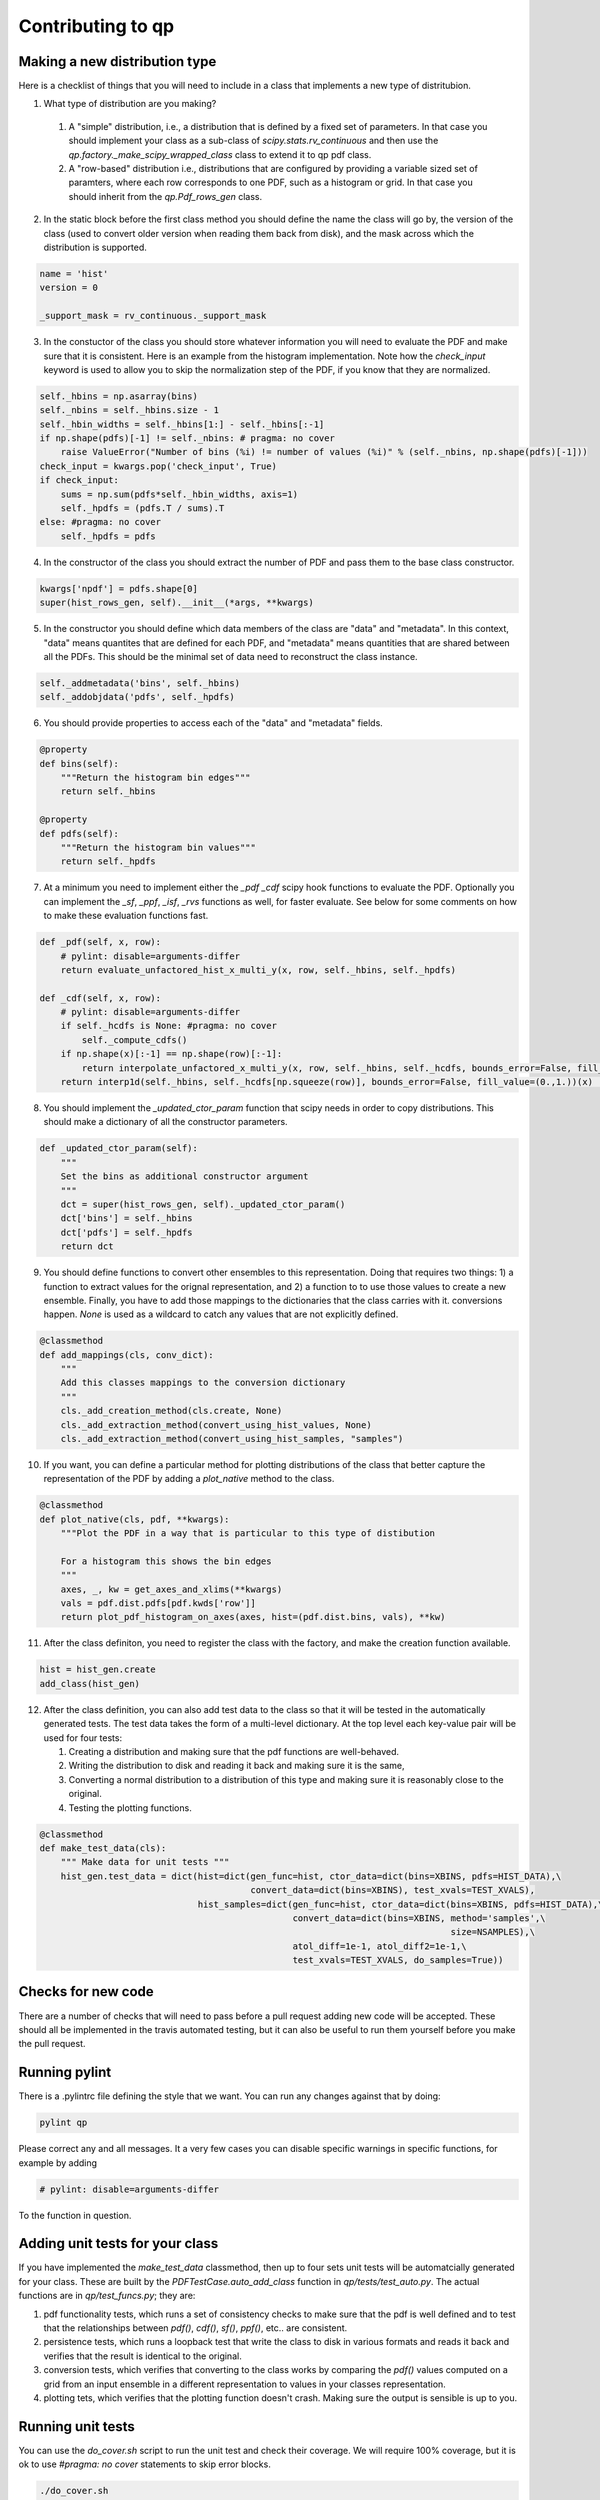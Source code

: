 .. _contributing:


Contributing to qp
==================


Making a new distribution type
------------------------------

Here is a checklist of things that you will need to include in a class that implements a new type of distritubion.

1.  What type of distribution are you making?
    
   1. A "simple" distribution, i.e., a distribution that is defined by
      a fixed set of parameters.  In that case you should implement
      your class as a sub-class of `scipy.stats.rv_continuous` and
      then use the `qp.factory._make_scipy_wrapped_class` class to
      extend it to qp pdf class.
   2. A "row-based" distribution i.e., distributions that are
      configured by providing a variable sized set of paramters, where
      each row corresponds to one PDF, such as a histogram or grid.
      In that case you should inherit from the `qp.Pdf_rows_gen`
      class.

2.  In the static block before the first class method you should
    define the name the class will go by, the version of the class
    (used to convert older version when reading them back from disk),
    and the mask across which the distribution is supported.
    
.. code-block:: python
		
    name = 'hist'
    version = 0

    _support_mask = rv_continuous._support_mask

    
      
3.  In the constuctor of the class you should store whatever information you will need to evaluate the PDF and make sure that it is consistent.  Here is an example from the histogram implementation.   Note how the `check_input` keyword is used to allow you to skip the normalization step of the PDF, if you know that they are normalized.

.. code-block:: python
    
    self._hbins = np.asarray(bins)
    self._nbins = self._hbins.size - 1
    self._hbin_widths = self._hbins[1:] - self._hbins[:-1]
    if np.shape(pdfs)[-1] != self._nbins: # pragma: no cover
	raise ValueError("Number of bins (%i) != number of values (%i)" % (self._nbins, np.shape(pdfs)[-1]))
    check_input = kwargs.pop('check_input', True)
    if check_input:
        sums = np.sum(pdfs*self._hbin_widths, axis=1)
	self._hpdfs = (pdfs.T / sums).T
    else: #pragma: no cover
	self._hpdfs = pdfs

4.  In the constructor of the class you should extract the number of PDF and pass them to the base class constructor.
   
.. code-block:: python

    kwargs['npdf'] = pdfs.shape[0]
    super(hist_rows_gen, self).__init__(*args, **kwargs)

5.  In the constructor you should define which data members of the class are "data" and "metadata".   In this context, "data" means quantites that are defined for each PDF, and "metadata" means quantities that are shared between all the PDFs.   This should be the minimal set of data need to reconstruct the class instance. 
    
.. code-block:: python

    self._addmetadata('bins', self._hbins)
    self._addobjdata('pdfs', self._hpdfs)

6.  You should provide properties to access each of the "data" and "metadata" fields.

.. code-block:: python

    @property
    def bins(self):
        """Return the histogram bin edges"""
        return self._hbins

    @property
    def pdfs(self):
        """Return the histogram bin values"""
        return self._hpdfs

7.  At a minimum you need to implement either the `_pdf` `_cdf` scipy hook functions to evaluate the PDF.  Optionally you can implement the `_sf`, `_ppf`, `_isf`, `_rvs` functions as well, for faster evaluate.   See below for some comments on how to make these evaluation functions fast.

.. code-block:: python

    def _pdf(self, x, row):
        # pylint: disable=arguments-differ
        return evaluate_unfactored_hist_x_multi_y(x, row, self._hbins, self._hpdfs)

    def _cdf(self, x, row):
        # pylint: disable=arguments-differ
        if self._hcdfs is None: #pragma: no cover
            self._compute_cdfs()
        if np.shape(x)[:-1] == np.shape(row)[:-1]:
            return interpolate_unfactored_x_multi_y(x, row, self._hbins, self._hcdfs, bounds_error=False, fill_value=(0.,1.))
        return interp1d(self._hbins, self._hcdfs[np.squeeze(row)], bounds_error=False, fill_value=(0.,1.))(x)  # pragma: no cover

8.  You should implement the `_updated_ctor_param` function that scipy needs in order to copy distributions.   This should make a dictionary of all the constructor parameters.

.. code-block:: python

    def _updated_ctor_param(self):
        """
        Set the bins as additional constructor argument
        """
        dct = super(hist_rows_gen, self)._updated_ctor_param()
        dct['bins'] = self._hbins
        dct['pdfs'] = self._hpdfs
        return dct


9.  You should define functions to convert other ensembles to this
    representation.  Doing that requires two things: 1) a function to
    extract values for the orignal representation, and 2) a function to 
    to use those values to create a new ensemble.  Finally, you have to
    add those mappings to the dictionaries that the class carries with it.
    conversions happen. `None` is used as a wildcard to catch any
    values that are not explicitly defined.
    
.. code-block:: python
    
    @classmethod
    def add_mappings(cls, conv_dict):
        """
        Add this classes mappings to the conversion dictionary
        """
        cls._add_creation_method(cls.create, None)
        cls._add_extraction_method(convert_using_hist_values, None)
        cls._add_extraction_method(convert_using_hist_samples, "samples")


10.  If you want, you can define a particular method for plotting
     distributions of the class that better capture the representation
     of the PDF by adding a `plot_native` method to the class.

.. code-block:: python
     
    @classmethod
    def plot_native(cls, pdf, **kwargs):
        """Plot the PDF in a way that is particular to this type of distibution

        For a histogram this shows the bin edges
        """
        axes, _, kw = get_axes_and_xlims(**kwargs)
        vals = pdf.dist.pdfs[pdf.kwds['row']]
        return plot_pdf_histogram_on_axes(axes, hist=(pdf.dist.bins, vals), **kw)
     
11.  After the class definiton, you need to register the class with
     the factory, and make the creation function available.

.. code-block:: python

    hist = hist_gen.create
    add_class(hist_gen)


12.  After the class definition, you can also add test data to the
     class so that it will be tested in the automatically generated
     tests.   The test data takes the form of a multi-level
     dictionary.  At the top level each key-value pair will be used
     for four tests:

     1. Creating a distribution and making sure that the
	pdf functions are well-behaved.
     2. Writing the distribution to disk
	and reading it back and making sure it is the same, 
     3. Converting a normal distribution to a distribution of this
	type and making sure it is reasonably close to the original.
     4. Testing the plotting functions. 	
     
.. code-block:: python
		
    @classmethod
    def make_test_data(cls):
        """ Make data for unit tests """
        hist_gen.test_data = dict(hist=dict(gen_func=hist, ctor_data=dict(bins=XBINS, pdfs=HIST_DATA),\
                                            convert_data=dict(bins=XBINS), test_xvals=TEST_XVALS),
                                  hist_samples=dict(gen_func=hist, ctor_data=dict(bins=XBINS, pdfs=HIST_DATA),\
                                                    convert_data=dict(bins=XBINS, method='samples',\
                                                                                  size=NSAMPLES),\
                                                    atol_diff=1e-1, atol_diff2=1e-1,\
                                                    test_xvals=TEST_XVALS, do_samples=True))



	
Checks for new code
-------------------

There are a number of checks that will need to pass before a pull request adding new code will be accepted.  These should all be implemented in the travis automated testing, but it can also be useful to run them yourself before you make the pull request.


Running pylint
--------------

There is a .pylintrc file defining the style that we want.   You can run any changes against that by doing:

.. code-block:: bash

    pylint qp

Please correct any and all messages.   It a very few cases you can disable specific warnings in specific functions, for example by adding

.. code-block:: python

    # pylint: disable=arguments-differ

To the function in question.


Adding unit tests for your class
--------------------------------

If you have implemented the `make_test_data` classmethod, then up to four sets unit tests will be automatcially 
generated for your class.  These are built by the `PDFTestCase.auto_add_class` function in `qp/tests/test_auto.py`.
The actual functions are in `qp/test_funcs.py`; they are:

1.  pdf functionality tests, which runs a set of consistency checks to make sure that the pdf is well defined and to test
    that the relationships between `pdf()`, `cdf()`, `sf()`, `ppf()`, etc.. are consistent.

2.  persistence tests, which runs a loopback test that write the class to disk in various formats and reads it back
    and verifies that the result is identical to the original.

3.  conversion tests, which verifies that converting to the class works by comparing the `pdf()` values computed on a grid
    from an input ensemble in a different representation to values in your classes representation.

4.  plotting tets, which verifies that the plotting function doesn't crash.  Making sure the output is sensible is up to you. 


Running unit tests
------------------

You can use the `do_cover.sh` script to run the unit test and check their coverage.  We will require 100\% coverage, but it is ok to use `#pragma: no cover` statements to skip error blocks.

.. code-block:: python

    ./do_cover.sh


#### Running demo notebooks

There are some demo notebooks in `qp` you can verify that they all work by rendering them to html.

.. code-block:: bash

    ./render_nb.sh



